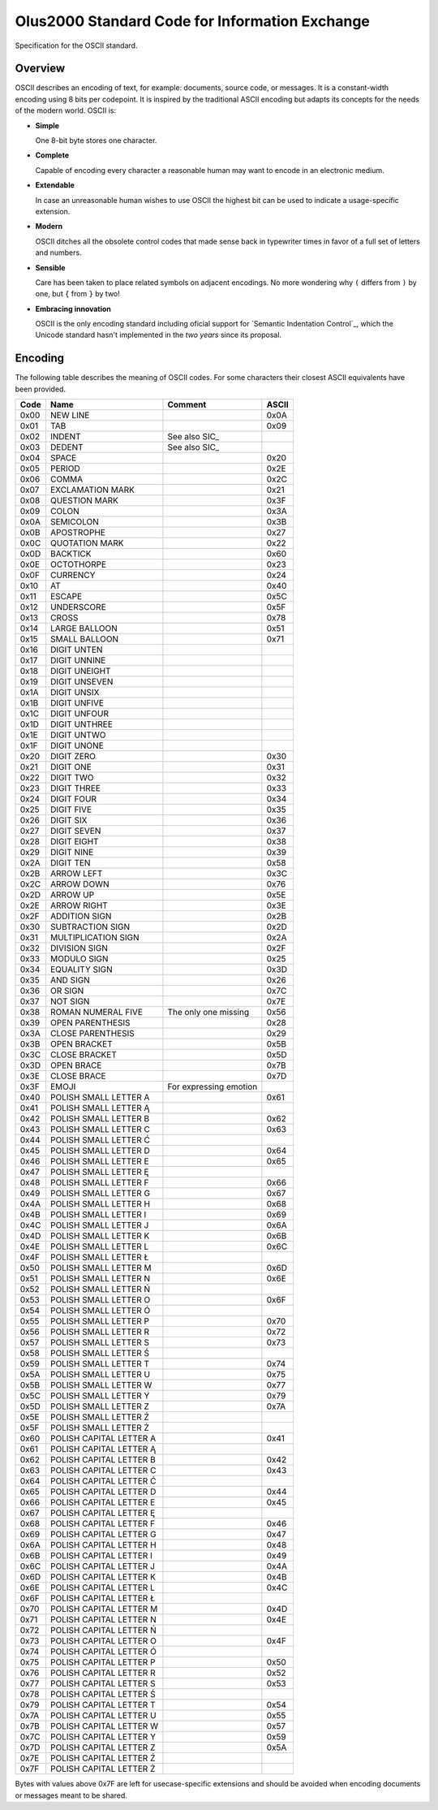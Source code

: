 ================================================================================
                Olus2000 Standard Code for Information Exchange
================================================================================

Specification for the OSCII standard.


Overview
========

OSCII describes an encoding of text, for example: documents, source code, or
messages. It is a constant-width encoding using 8 bits per codepoint. It is
inspired by the traditional ASCII encoding but adapts its concepts for the needs
of the modern world. OSCII is:

* **Simple**

  One 8-bit byte stores one character.

* **Complete**

  Capable of encoding every character a reasonable human may want to encode in
  an electronic medium.

* **Extendable**

  In case an unreasonable human wishes to use OSCII the highest bit can be used
  to indicate a usage-specific extension.

* **Modern**

  OSCII ditches all the obsolete control codes that made sense back in
  typewriter times in favor of a full set of letters and numbers.

* **Sensible**

  Care has been taken to place related symbols on adjacent encodings. No more
  wondering why ``(`` differs from ``)`` by one, but ``{`` from ``}`` by two!

* **Embracing innovation**

  OSCII is the only encoding standard including oficial support for `Semantic
  Indentation Control`_, which the Unicode standard hasn't implemented in the
  *two years* since its proposal.


Encoding
========

The following table describes the meaning of OSCII codes. For some characters
their closest ASCII equivalents have been provided.

==== ======================= ====================== =====
Code           Name                  Comment        ASCII
==== ======================= ====================== =====
0x00 NEW LINE                                       0x0A
0x01 TAB                                            0x09
0x02 INDENT                  See also SIC_
0x03 DEDENT                  See also SIC_
0x04 SPACE                                          0x20
0x05 PERIOD                                         0x2E
0x06 COMMA                                          0x2C
0x07 EXCLAMATION MARK                               0x21
0x08 QUESTION MARK                                  0x3F
0x09 COLON                                          0x3A
0x0A SEMICOLON                                      0x3B
0x0B APOSTROPHE                                     0x27
0x0C QUOTATION MARK                                 0x22
0x0D BACKTICK                                       0x60
0x0E OCTOTHORPE                                     0x23
0x0F CURRENCY                                       0x24
0x10 AT                                             0x40
0x11 ESCAPE                                         0x5C
0x12 UNDERSCORE                                     0x5F
0x13 CROSS                                          0x78
0x14 LARGE BALLOON                                  0x51
0x15 SMALL BALLOON                                  0x71
0x16 DIGIT UNTEN
0x17 DIGIT UNNINE
0x18 DIGIT UNEIGHT
0x19 DIGIT UNSEVEN
0x1A DIGIT UNSIX
0x1B DIGIT UNFIVE
0x1C DIGIT UNFOUR
0x1D DIGIT UNTHREE
0x1E DIGIT UNTWO
0x1F DIGIT UNONE
0x20 DIGIT ZERO                                     0x30
0x21 DIGIT ONE                                      0x31
0x22 DIGIT TWO                                      0x32
0x23 DIGIT THREE                                    0x33
0x24 DIGIT FOUR                                     0x34
0x25 DIGIT FIVE                                     0x35
0x26 DIGIT SIX                                      0x36
0x27 DIGIT SEVEN                                    0x37
0x28 DIGIT EIGHT                                    0x38
0x29 DIGIT NINE                                     0x39
0x2A DIGIT TEN                                      0x58
0x2B ARROW LEFT                                     0x3C
0x2C ARROW DOWN                                     0x76
0x2D ARROW UP                                       0x5E
0x2E ARROW RIGHT                                    0x3E
0x2F ADDITION SIGN                                  0x2B
0x30 SUBTRACTION SIGN                               0x2D
0x31 MULTIPLICATION SIGN                            0x2A
0x32 DIVISION SIGN                                  0x2F
0x33 MODULO SIGN                                    0x25
0x34 EQUALITY SIGN                                  0x3D
0x35 AND SIGN                                       0x26
0x36 OR SIGN                                        0x7C
0x37 NOT SIGN                                       0x7E
0x38 ROMAN NUMERAL FIVE      The only one missing   0x56
0x39 OPEN PARENTHESIS                               0x28
0x3A CLOSE PARENTHESIS                              0x29
0x3B OPEN BRACKET                                   0x5B
0x3C CLOSE BRACKET                                  0x5D
0x3D OPEN BRACE                                     0x7B
0x3E CLOSE BRACE                                    0x7D
0x3F EMOJI                   For expressing emotion
0x40 POLISH SMALL LETTER A                          0x61
0x41 POLISH SMALL LETTER Ą
0x42 POLISH SMALL LETTER B                          0x62
0x43 POLISH SMALL LETTER C                          0x63
0x44 POLISH SMALL LETTER Ć
0x45 POLISH SMALL LETTER D                          0x64
0x46 POLISH SMALL LETTER E                          0x65
0x47 POLISH SMALL LETTER Ę
0x48 POLISH SMALL LETTER F                          0x66
0x49 POLISH SMALL LETTER G                          0x67
0x4A POLISH SMALL LETTER H                          0x68
0x4B POLISH SMALL LETTER I                          0x69
0x4C POLISH SMALL LETTER J                          0x6A
0x4D POLISH SMALL LETTER K                          0x6B
0x4E POLISH SMALL LETTER L                          0x6C
0x4F POLISH SMALL LETTER Ł
0x50 POLISH SMALL LETTER M                          0x6D
0x51 POLISH SMALL LETTER N                          0x6E
0x52 POLISH SMALL LETTER Ń
0x53 POLISH SMALL LETTER O                          0x6F
0x54 POLISH SMALL LETTER Ó
0x55 POLISH SMALL LETTER P                          0x70
0x56 POLISH SMALL LETTER R                          0x72
0x57 POLISH SMALL LETTER S                          0x73
0x58 POLISH SMALL LETTER Ś
0x59 POLISH SMALL LETTER T                          0x74
0x5A POLISH SMALL LETTER U                          0x75
0x5B POLISH SMALL LETTER W                          0x77
0x5C POLISH SMALL LETTER Y                          0x79
0x5D POLISH SMALL LETTER Z                          0x7A
0x5E POLISH SMALL LETTER Ź
0x5F POLISH SMALL LETTER Ż
0x60 POLISH CAPITAL LETTER A                        0x41
0x61 POLISH CAPITAL LETTER Ą
0x62 POLISH CAPITAL LETTER B                        0x42
0x63 POLISH CAPITAL LETTER C                        0x43
0x64 POLISH CAPITAL LETTER Ć
0x65 POLISH CAPITAL LETTER D                        0x44
0x66 POLISH CAPITAL LETTER E                        0x45
0x67 POLISH CAPITAL LETTER Ę
0x68 POLISH CAPITAL LETTER F                        0x46
0x69 POLISH CAPITAL LETTER G                        0x47
0x6A POLISH CAPITAL LETTER H                        0x48
0x6B POLISH CAPITAL LETTER I                        0x49
0x6C POLISH CAPITAL LETTER J                        0x4A
0x6D POLISH CAPITAL LETTER K                        0x4B
0x6E POLISH CAPITAL LETTER L                        0x4C
0x6F POLISH CAPITAL LETTER Ł
0x70 POLISH CAPITAL LETTER M                        0x4D
0x71 POLISH CAPITAL LETTER N                        0x4E
0x72 POLISH CAPITAL LETTER Ń
0x73 POLISH CAPITAL LETTER O                        0x4F
0x74 POLISH CAPITAL LETTER Ó
0x75 POLISH CAPITAL LETTER P                        0x50
0x76 POLISH CAPITAL LETTER R                        0x52
0x77 POLISH CAPITAL LETTER S                        0x53
0x78 POLISH CAPITAL LETTER Ś
0x79 POLISH CAPITAL LETTER T                        0x54
0x7A POLISH CAPITAL LETTER U                        0x55
0x7B POLISH CAPITAL LETTER W                        0x57
0x7C POLISH CAPITAL LETTER Y                        0x59
0x7D POLISH CAPITAL LETTER Z                        0x5A
0x7E POLISH CAPITAL LETTER Ź
0x7F POLISH CAPITAL LETTER Ż
==== ======================= ====================== =====

Bytes with values above 0x7F are left for usecase-specific extensions and should
be avoided when encoding documents or messages meant to be shared.
